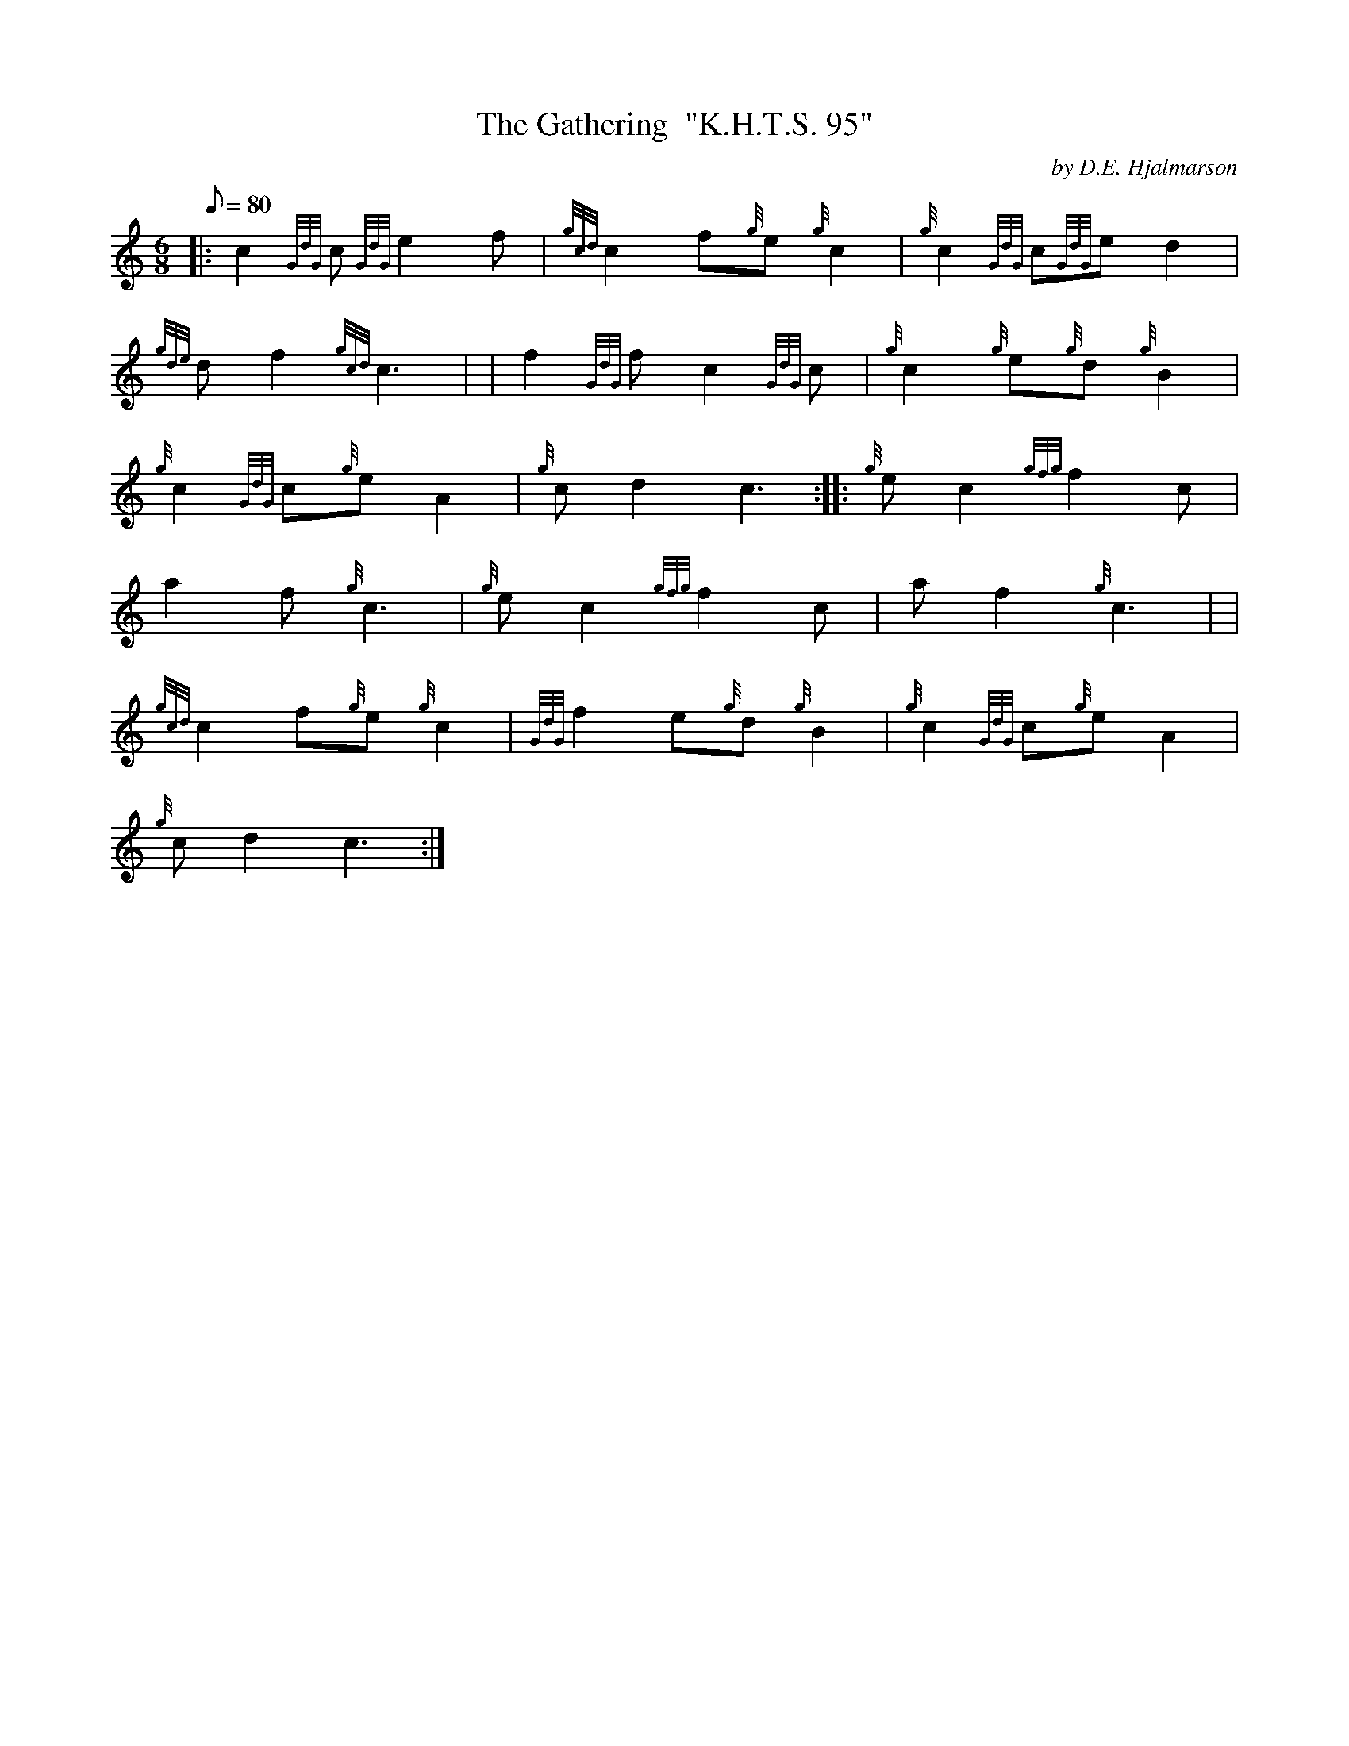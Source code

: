 X: 1
T:The Gathering  "K.H.T.S. 95"
M:6/8
L:1/8
Q:80
C:by D.E. Hjalmarson
S:Seconds
K:HP
|: c2{GdG}c{GdG}e2f|
{gcd}c2f{g}e{g}c2|
{g}c2{GdG}c{GdG}ed2|  !
{gde}df2{gcd}c3| |
f2{GdG}fc2{GdG}c|
{g}c2{g}e{g}d{g}B2|  !
{g}c2{GdG}c{g}eA2|
{g}cd2c3:| |:
{g}ec2{gfg}f2c|  !
a2f{g}c3|
{g}ec2{gfg}f2c|
af2{g}c3| |  !
{gcd}c2f{g}e{g}c2|
{GdG}f2e{g}d{g}B2|
{g}c2{GdG}c{g}eA2|  !
{g}cd2c3:|
